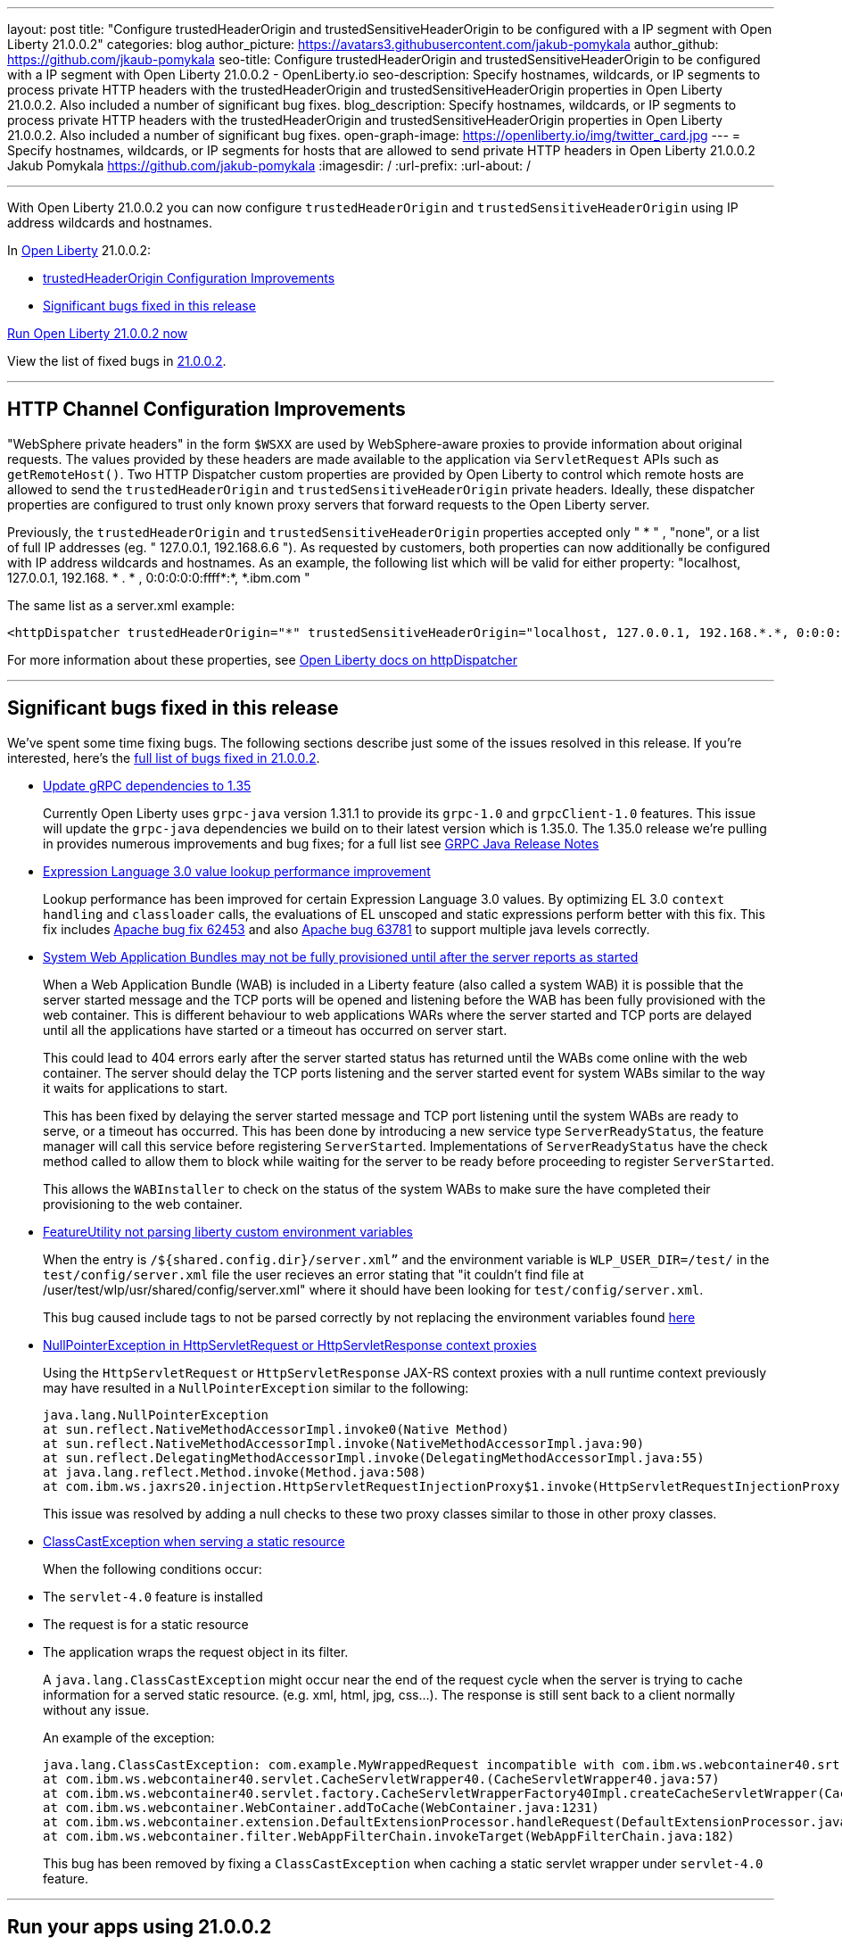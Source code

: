 ---
layout: post
title: "Configure trustedHeaderOrigin and trustedSensitiveHeaderOrigin to be configured with a IP segment with Open Liberty 21.0.0.2"
categories: blog
author_picture: https://avatars3.githubusercontent.com/jakub-pomykala
author_github: https://github.com/jkaub-pomykala
seo-title: Configure trustedHeaderOrigin and trustedSensitiveHeaderOrigin to be configured with a IP segment with Open Liberty 21.0.0.2 - OpenLiberty.io
seo-description: Specify hostnames, wildcards, or IP segments to process private HTTP headers with the trustedHeaderOrigin and trustedSensitiveHeaderOrigin properties in Open Liberty 21.0.0.2. Also included a number of significant bug fixes.
blog_description: Specify hostnames, wildcards, or IP segments to process private HTTP headers with the trustedHeaderOrigin and trustedSensitiveHeaderOrigin properties in Open Liberty 21.0.0.2. Also included a number of significant bug fixes.
open-graph-image: https://openliberty.io/img/twitter_card.jpg
---
= Specify hostnames, wildcards, or IP segments for hosts that are allowed to send private HTTP headers in Open Liberty 21.0.0.2
Jakub Pomykala <https://github.com/jakub-pomykala>
:imagesdir: /
:url-prefix:
:url-about: /

'''

// tag::intro[]

With Open Liberty 21.0.0.2 you can now configure `trustedHeaderOrigin` and `trustedSensitiveHeaderOrigin` using IP address wildcards and hostnames.

In link:{url-about}[Open Liberty] 21.0.0.2:

* <<trustedHeader, trustedHeaderOrigin Configuration Improvements>>
* <<bugs, Significant bugs fixed in this release>>

<<run, Run Open Liberty 21.0.0.2 now>>


View the list of fixed bugs in link:https://github.com/OpenLiberty/open-liberty/issues?q=label%3Arelease%3ARELEASE_VERSION+label%3A%22release+bug%22[21.0.0.2].
// end::intro[]

//tag::features[]
'''
[#trustedHeader]
== HTTP Channel Configuration Improvements

"WebSphere private headers" in the form `$WSXX` are used by WebSphere-aware proxies to provide information about original requests. The values provided by these headers are made available to the application via `ServletRequest` APIs such as `getRemoteHost()`. Two HTTP Dispatcher custom properties are provided by Open Liberty to control which remote hosts are allowed to send the `trustedHeaderOrigin` and `trustedSensitiveHeaderOrigin` private headers. Ideally, these dispatcher properties are configured to trust only known proxy servers that forward requests to the Open Liberty server.

Previously, the `trustedHeaderOrigin` and `trustedSensitiveHeaderOrigin` properties accepted only " * " , "none", or a list of full IP addresses (eg. " 127.0.0.1, 192.168.6.6 "). As requested by customers, both properties can now additionally be configured with IP address wildcards and hostnames. As an example, the following list which will be valid for either property: "localhost, 127.0.0.1, 192.168. * . * , 0:0:0:0:0:ffff*:*, *.ibm.com "

The same list as a server.xml example:

[source, xml]
----
<httpDispatcher trustedHeaderOrigin="*" trustedSensitiveHeaderOrigin="localhost, 127.0.0.1, 192.168.*.*, 0:0:0:0:0:ffff:*:*, *.ibm.com"/>
----

For more information about these properties, see link:https://openliberty.io/docs/latest/reference/config/httpDispatcher.html[Open Liberty docs on httpDispatcher]

'''

[#bugs]
== Significant bugs fixed in this release


We’ve spent some time fixing bugs. The following sections describe just some of the issues resolved in this release. If you’re interested, here’s the  link:https://github.com/OpenLiberty/open-liberty/issues?q=label%3Arelease%3A21002+label%3A%22release+bug%22[full list of bugs fixed in 21.0.0.2].


* link:https://github.com/OpenLiberty/open-liberty/issues/14109[Update gRPC dependencies to 1.35]
+
Currently Open Liberty uses `grpc-java` version 1.31.1 to provide its `grpc-1.0` and `grpcClient-1.0` features. This issue will update the `grpc-java` dependencies we build on to their latest version which is 1.35.0. The 1.35.0 release we're pulling in provides numerous improvements and bug fixes; for a full list see link:https://github.com/grpc/grpc-java/releases[GRPC Java Release Notes]


* link:https://github.com/OpenLiberty/open-liberty/issues/14175[Expression Language 3.0 value lookup performance improvement]
+
Lookup performance has been improved for certain Expression Language 3.0 values. By optimizing EL 3.0 `context handling` and `classloader` calls, the evaluations of EL unscoped and static expressions perform better with this fix. This fix includes link:https://bz.apache.org/bugzilla/show_bug.cgi?id=62453[Apache bug fix 62453] and also link:https://bz.apache.org/bugzilla/show_bug.cgi?id=63781[Apache bug 63781] to support multiple java levels correctly.


* link:https://github.com/OpenLiberty/open-liberty/issues/15433[System Web Application Bundles may not be fully provisioned until after the server reports as started]
+
When a Web Application Bundle (WAB) is included in a Liberty feature (also called a system WAB) it is possible that the server started message and the TCP ports will be opened and listening before the WAB has been fully provisioned with the web container. This is different behaviour to web applications WARs where the server started and TCP ports are delayed until all the applications have started or a timeout has occurred on server start.
+
This could lead to 404 errors early after the server started status has returned until the WABs come online with the web container. The server should delay the TCP ports listening and the server started event for system WABs similar to the way it waits for applications to start.
+
This has been fixed by delaying the server started message and TCP port listening until the system WABs are ready to serve, or a timeout has occurred. This has been done by introducing a new service type `ServerReadyStatus`, the feature manager will call this service before registering `ServerStarted`. Implementations of `ServerReadyStatus` have the check method called to allow them to block while waiting for the server to be ready before proceeding to register `ServerStarted`.
+
This allows the `WABInstaller` to check on the status of the system WABs to make sure the have completed their provisioning to the web container.


* link:https://github.com/OpenLiberty/open-liberty/issues/15698[FeatureUtility not parsing liberty custom environment variables]
+
When the entry is `/${shared.config.dir}/server.xml”` and the environment variable is `WLP_USER_DIR=/test/` in the `test/config/server.xml` file the user recieves an error stating that "it couldn't find file at /user/test/wlp/usr/shared/config/server.xml" where it should have been looking for `test/config/server.xml`.
+
This bug caused include tags to not be parsed correctly by not replacing the environment variables found link:https://openliberty.io/docs/latest/reference/config/server-configuration-overview.html#server-env[here]


* link:https://github.com/OpenLiberty/open-liberty/issues/15550[NullPointerException in HttpServletRequest or HttpServletResponse context proxies]
+
Using the `HttpServletRequest` or `HttpServletResponse` JAX-RS context proxies with a null runtime context previously may have resulted in a `NullPointerException` similar to the following:
+
[source, java]
----
java.lang.NullPointerException
at sun.reflect.NativeMethodAccessorImpl.invoke0(Native Method)
at sun.reflect.NativeMethodAccessorImpl.invoke(NativeMethodAccessorImpl.java:90)
at sun.reflect.DelegatingMethodAccessorImpl.invoke(DelegatingMethodAccessorImpl.java:55)
at java.lang.reflect.Method.invoke(Method.java:508)
at com.ibm.ws.jaxrs20.injection.HttpServletRequestInjectionProxy$1.invoke(HttpServletRequestInjectionProxy.java:58)
----
+
This issue was resolved by adding a null checks to these two proxy classes similar to those in other proxy classes.


* link:https://github.com/OpenLiberty/open-liberty/issues/15040[ClassCastException when serving a static resource]
+
When the following conditions occur:
* The `servlet-4.0` feature is installed
* The request is for a static resource
* The application wraps the request object in its filter.
+
A `java.lang.ClassCastException` might occur near the end of the request cycle when the server is trying to cache information for a served static resource. (e.g. xml, html, jpg, css…​). The response is still sent back to a client normally without any issue.
+
An example of the exception:
+
[source, java]
----
java.lang.ClassCastException: com.example.MyWrappedRequest incompatible with com.ibm.ws.webcontainer40.srt.SRTServletRequest40
at com.ibm.ws.webcontainer40.servlet.CacheServletWrapper40.(CacheServletWrapper40.java:57)
at com.ibm.ws.webcontainer40.servlet.factory.CacheServletWrapperFactory40Impl.createCacheServletWrapper(CacheServletWrapperFactory40Impl.java:30)
at com.ibm.ws.webcontainer.WebContainer.addToCache(WebContainer.java:1231)
at com.ibm.ws.webcontainer.extension.DefaultExtensionProcessor.handleRequest(DefaultExtensionProcessor.java:538)
at com.ibm.ws.webcontainer.filter.WebAppFilterChain.invokeTarget(WebAppFilterChain.java:182)
----
+
This bug has been removed by fixing a `ClassCastException` when caching a static servlet wrapper under `servlet-4.0` feature.

// end::features[]
'''
// tag::run[]
[#run]
== Run your apps using 21.0.0.2

If you're using link:{url-prefix}/guides/maven-intro.html[Maven], here are the coordinates:

[source,xml]
----
<dependency>
    <groupId>io.openliberty</groupId>
    <artifactId>openliberty-runtime</artifactId>
    <version>21.0.0.2</version>
    <type>zip</type>
</dependency>
----

Or for link:{url-prefix}/guides/gradle-intro.html[Gradle]:

[source,gradle]
----
dependencies {
    libertyRuntime group: 'io.openliberty', name: 'openliberty-runtime', version: '[21.0.0.2,)'
}
----

Or if you're using Docker:

[source]
----
FROM open-liberty
----
//end::run[]

Or take a look at our link:{url-prefix}/downloads/[Downloads page].

[link=https://stackoverflow.com/tags/open-liberty]
image::img/blog/blog_btn_stack.svg[Ask a question on Stack Overflow, align="center"]


== Get Open Liberty 21.0.0.2 now

Available through <<run,Maven, Gradle, Docker, and as a downloadable archive>>.
